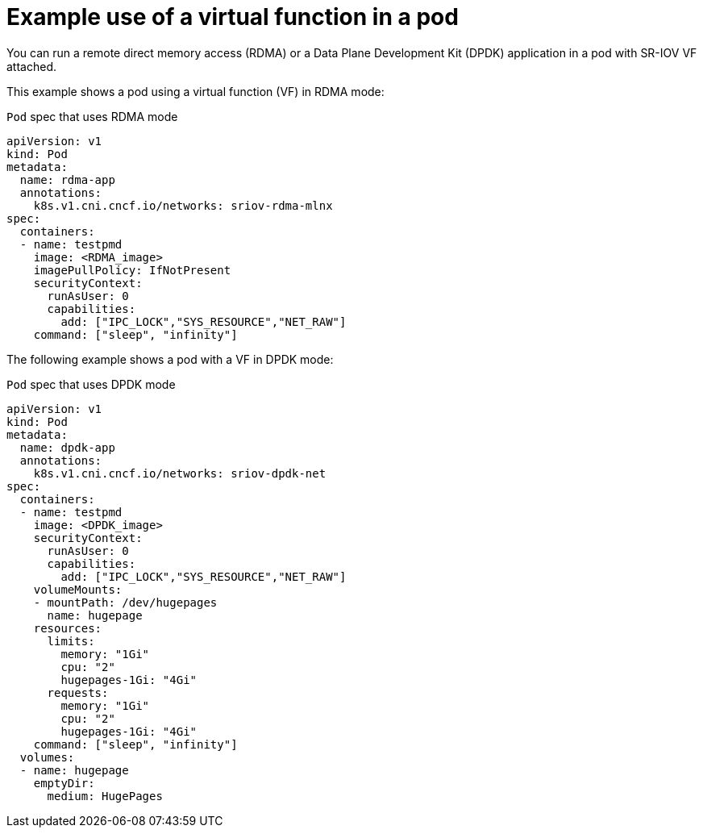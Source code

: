 // Module included in the following assemblies:
//
// * networking/hardware_networks/about-sriov.adoc

[id="example-vf-use-in-pod_{context}"]
= Example use of a virtual function in a pod

You can run a remote direct memory access (RDMA) or a Data Plane Development Kit (DPDK) application in a pod with SR-IOV VF attached.

This example shows a pod using a virtual function (VF) in RDMA mode:

.`Pod` spec that uses RDMA mode
[source,yaml]
----
apiVersion: v1
kind: Pod
metadata:
  name: rdma-app
  annotations:
    k8s.v1.cni.cncf.io/networks: sriov-rdma-mlnx
spec:
  containers:
  - name: testpmd
    image: <RDMA_image>
    imagePullPolicy: IfNotPresent
    securityContext:
      runAsUser: 0
      capabilities:
        add: ["IPC_LOCK","SYS_RESOURCE","NET_RAW"]
    command: ["sleep", "infinity"]
----

The following example shows a pod with a VF in DPDK mode:

.`Pod` spec that uses DPDK mode
[source,yaml]
----
apiVersion: v1
kind: Pod
metadata:
  name: dpdk-app
  annotations:
    k8s.v1.cni.cncf.io/networks: sriov-dpdk-net
spec:
  containers:
  - name: testpmd
    image: <DPDK_image>
    securityContext:
      runAsUser: 0
      capabilities:
        add: ["IPC_LOCK","SYS_RESOURCE","NET_RAW"]
    volumeMounts:
    - mountPath: /dev/hugepages
      name: hugepage
    resources:
      limits:
        memory: "1Gi"
        cpu: "2"
        hugepages-1Gi: "4Gi"
      requests:
        memory: "1Gi"
        cpu: "2"
        hugepages-1Gi: "4Gi"
    command: ["sleep", "infinity"]
  volumes:
  - name: hugepage
    emptyDir:
      medium: HugePages
----
